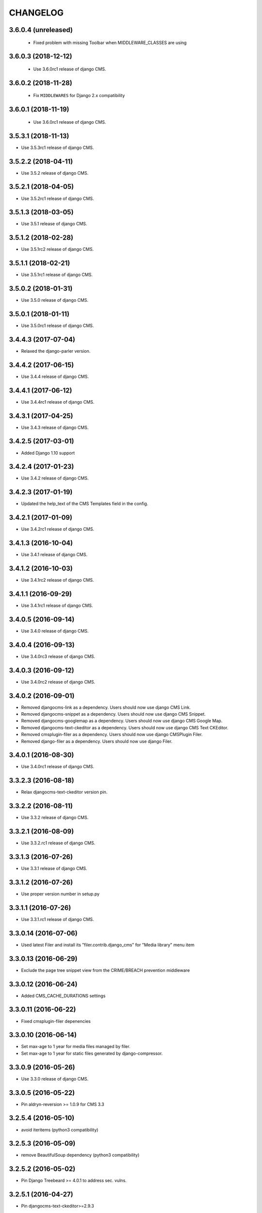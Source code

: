 CHANGELOG
=========

3.6.0.4 (unreleased)
--------------------
 * Fixed problem with missing Toolbar when MIDDLEWARE_CLASSES are using


3.6.0.3 (2018-12-12)
--------------------

 * Use 3.6.0rc1 release of django CMS.


3.6.0.2 (2018-11-28)
--------------------

 * Fix ``MIDDLEWARES`` for Django 2.x compatibility


3.6.0.1 (2018-11-19)
--------------------
 * Use 3.6.0rc1 release of django CMS.


3.5.3.1 (2018-11-13)
--------------------

* Use 3.5.3rc1 release of django CMS.


3.5.2.2 (2018-04-11)
--------------------

* Use 3.5.2 release of django CMS.


3.5.2.1 (2018-04-05)
--------------------

* Use 3.5.2rc1 release of django CMS.


3.5.1.3 (2018-03-05)
--------------------

* Use 3.5.1 release of django CMS.


3.5.1.2 (2018-02-28)
--------------------

* Use 3.5.1rc2 release of django CMS.


3.5.1.1 (2018-02-21)
--------------------

* Use 3.5.1rc1 release of django CMS.


3.5.0.2 (2018-01-31)
--------------------

* Use 3.5.0 release of django CMS.


3.5.0.1 (2018-01-11)
--------------------

* Use 3.5.0rc1 release of django CMS.


3.4.4.3 (2017-07-04)
--------------------

* Relaxed the django-parler version.


3.4.4.2 (2017-06-15)
--------------------

* Use 3.4.4 release of django CMS.


3.4.4.1 (2017-06-12)
--------------------

* Use 3.4.4rc1 release of django CMS.


3.4.3.1 (2017-04-25)
--------------------

* Use 3.4.3 release of django CMS.


3.4.2.5 (2017-03-01)
--------------------

* Added Django 1.10 support


3.4.2.4 (2017-01-23)
--------------------

* Use 3.4.2 release of django CMS.


3.4.2.3 (2017-01-19)
--------------------

* Updated the help_text of the CMS Templates field in the config.


3.4.2.1 (2017-01-09)
--------------------

* Use 3.4.2rc1 release of django CMS.


3.4.1.3 (2016-10-04)
--------------------

* Use 3.4.1 release of django CMS.


3.4.1.2 (2016-10-03)
--------------------

* Use 3.4.1rc2 release of django CMS.


3.4.1.1 (2016-09-29)
--------------------

* Use 3.4.1rc1 release of django CMS.


3.4.0.5 (2016-09-14)
--------------------

* Use 3.4.0 release of django CMS.


3.4.0.4 (2016-09-13)
--------------------

* Use 3.4.0rc3 release of django CMS.


3.4.0.3 (2016-09-12)
--------------------

* Use 3.4.0rc2 release of django CMS.


3.4.0.2 (2016-09-01)
--------------------

* Removed djangocms-link as a dependency. Users should now use django CMS Link.
* Removed djangocms-snippet as a dependency. Users should now use django CMS Snippet.
* Removed djangocms-googlemap as a dependency. Users should now use django CMS Google Map.
* Removed djangocms-text-ckeditor as a dependency. Users should now use django CMS Text CKEditor.
* Removed cmsplugin-filer as a dependency. Users should now use django CMSPlugin Filer.
* Removed django-filer as a dependency. Users should now use django Filer.


3.4.0.1 (2016-08-30)
--------------------

* Use 3.4.0rc1 release of django CMS.


3.3.2.3 (2016-08-18)
--------------------

* Relax djangocms-text-ckeditor version pin.


3.3.2.2 (2016-08-11)
--------------------

* Use 3.3.2 release of django CMS.


3.3.2.1 (2016-08-09)
--------------------

* Use 3.3.2.rc1 release of django CMS.


3.3.1.3 (2016-07-26)
--------------------

* Use 3.3.1 release of django CMS.


3.3.1.2 (2016-07-26)
--------------------

* Use proper version number in setup.py


3.3.1.1 (2016-07-26)
--------------------

* Use 3.3.1.rc1 release of django CMS.


3.3.0.14 (2016-07-06)
---------------------

* Used latest Filer and install its "filer.contrib.django_cms" for "Media library" menu item


3.3.0.13 (2016-06-29)
---------------------

* Exclude the page tree snippet view from the CRIME/BREACH prevention middleware


3.3.0.12 (2016-06-24)
---------------------

* Added CMS_CACHE_DURATIONS settings


3.3.0.11 (2016-06-22)
---------------------

* Fixed cmsplugin-filer depenencies


3.3.0.10 (2016-06-14)
---------------------

* Set max-age to 1 year for media files managed by filer.
* Set max-age to 1 year for static files generated by django-compressor.


3.3.0.9 (2016-05-26)
--------------------

* Use 3.3.0 release of django CMS.


3.3.0.5 (2016-05-22)
--------------------

* Pin aldryn-reversion >= 1.0.9 for CMS 3.3


3.2.5.4 (2016-05-10)
--------------------

* avoid iteritems (python3 compatibility)


3.2.5.3 (2016-05-09)
--------------------

* remove BeautifulSoup dependency (python3 compatibility)


3.2.5.2 (2016-05-02)
--------------------

* Pin Django Treebeard >= 4.0.1 to address sec. vulns.


3.2.5.1 (2016-04-27)
--------------------

* Pin djangocms-text-ckeditor>=2.9.3


3.2.5.0 (2016-04-27)
--------------------

* Pin djangocms-text-ckeditor>=2.9.2


3.2.4.3 (2016-04-26)
--------------------

* Adds security setting for 3.0.16
* bump django-filer to 1.2.x


.. == other releases ==


3.2.0.0 (2015-10-28)
--------------------

Release for CMS v3.2.0


3.1.3.0 (2015-08-27)
--------------------

Initial release
